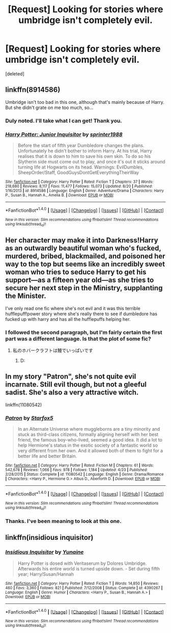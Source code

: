 #+TITLE: [Request] Looking for stories where umbridge isn't completely evil.

* [Request] Looking for stories where umbridge isn't completely evil.
:PROPERTIES:
:Score: 9
:DateUnix: 1474167900.0
:DateShort: 2016-Sep-18
:FlairText: Request
:END:
[deleted]


** linkffn(8914586)

Umbridge isn't too bad in this one, although that's mainly because of Harry. But she didn't grate on me too much, so...
:PROPERTIES:
:Author: kyella14
:Score: 6
:DateUnix: 1474171706.0
:DateShort: 2016-Sep-18
:END:

*** Duly noted. I'll take what I can get! Thank you.
:PROPERTIES:
:Author: VirulentVoid
:Score: 2
:DateUnix: 1474185310.0
:DateShort: 2016-Sep-18
:END:


*** [[http://www.fanfiction.net/s/8914586/1/][*/Harry Potter: Junior Inquisitor/*]] by [[https://www.fanfiction.net/u/2936579/sprinter1988][/sprinter1988/]]

#+begin_quote
  Before the start of fifth year Dumbledore changes the plans. Unfortunately he didn't bother to inform Harry. At his trial, Harry realises that it is down to him to save his own skin. To do so his Slytherin side must come out to play, and once it's out it sticks around turning life at Hogwarts on its head. Warnings: EvilDumbles, SheepOrder/Staff, GoodGuysDontGetEverythingTheirWay
#+end_quote

^{/Site/: [[http://www.fanfiction.net/][fanfiction.net]] *|* /Category/: Harry Potter *|* /Rated/: Fiction T *|* /Chapters/: 37 *|* /Words/: 218,680 *|* /Reviews/: 8,117 *|* /Favs/: 11,477 *|* /Follows/: 15,073 *|* /Updated/: 8/20 *|* /Published/: 1/16/2013 *|* /id/: 8914586 *|* /Language/: English *|* /Genre/: Adventure/Drama *|* /Characters/: Harry P., Susan B., Hannah A., Amelia B. *|* /Download/: [[http://www.ff2ebook.com/old/ffn-bot/index.php?id=8914586&source=ff&filetype=epub][EPUB]] or [[http://www.ff2ebook.com/old/ffn-bot/index.php?id=8914586&source=ff&filetype=mobi][MOBI]]}

--------------

*FanfictionBot*^{1.4.0} *|* [[[https://github.com/tusing/reddit-ffn-bot/wiki/Usage][Usage]]] | [[[https://github.com/tusing/reddit-ffn-bot/wiki/Changelog][Changelog]]] | [[[https://github.com/tusing/reddit-ffn-bot/issues/][Issues]]] | [[[https://github.com/tusing/reddit-ffn-bot/][GitHub]]] | [[[https://www.reddit.com/message/compose?to=tusing][Contact]]]

^{/New in this version: Slim recommendations using/ ffnbot!slim! /Thread recommendations using/ linksub(thread_id)!}
:PROPERTIES:
:Author: FanfictionBot
:Score: 1
:DateUnix: 1474171735.0
:DateShort: 2016-Sep-18
:END:


** Her character may make it into Darkness!Harry as an outwardly beautiful woman who's fucked, murdered, bribed, blackmailed, and poisoned her way to the top but seems like an incredibly sweet woman who tries to seduce Harry to get his support---as a fifteen year old---as she tries to secure her next step in the Ministry, supplanting the Minister.

I've only read one fic where she's not evil and it was this terrible hufflepuff!power story where she's really there to see if dumbledore has fucked up with harry and has all the hufflepuffs helping her.
:PROPERTIES:
:Author: viol8er
:Score: 3
:DateUnix: 1474172899.0
:DateShort: 2016-Sep-18
:END:

*** I followed the second paragraph, but I'm fairly certain the first part was a different language. Is that the plot of some fic?
:PROPERTIES:
:Author: VirulentVoid
:Score: 2
:DateUnix: 1474185385.0
:DateShort: 2016-Sep-18
:END:

**** 私のホバークラフトは鰻でいっぱいです
:PROPERTIES:
:Author: viol8er
:Score: 2
:DateUnix: 1474217599.0
:DateShort: 2016-Sep-18
:END:

***** D:
:PROPERTIES:
:Author: VirulentVoid
:Score: 1
:DateUnix: 1474240309.0
:DateShort: 2016-Sep-19
:END:


** In my story "Patron", she's not quite evil incarnate. Still evil though, but not a gleeful sadist. She's also a very attractive witch.

linkffn(11080542)
:PROPERTIES:
:Author: Starfox5
:Score: 3
:DateUnix: 1474232468.0
:DateShort: 2016-Sep-19
:END:

*** [[http://www.fanfiction.net/s/11080542/1/][*/Patron/*]] by [[https://www.fanfiction.net/u/2548648/Starfox5][/Starfox5/]]

#+begin_quote
  In an Alternate Universe where muggleborns are a tiny minority and stuck as third-class citizens, formally aligning herself with her best friend, the famous boy-who-lived, seemed a good idea. It did a lot to help Hermione's status in the exotic society of a fantastic world so very different from her own. And it allowed both of them to fight for a better life and better Britain.
#+end_quote

^{/Site/: [[http://www.fanfiction.net/][fanfiction.net]] *|* /Category/: Harry Potter *|* /Rated/: Fiction M *|* /Chapters/: 61 *|* /Words/: 542,678 *|* /Reviews/: 1,066 *|* /Favs/: 978 *|* /Follows/: 1,184 *|* /Updated/: 4/23 *|* /Published/: 2/28/2015 *|* /Status/: Complete *|* /id/: 11080542 *|* /Language/: English *|* /Genre/: Drama/Romance *|* /Characters/: <Harry P., Hermione G.> Albus D., Aberforth D. *|* /Download/: [[http://www.ff2ebook.com/old/ffn-bot/index.php?id=11080542&source=ff&filetype=epub][EPUB]] or [[http://www.ff2ebook.com/old/ffn-bot/index.php?id=11080542&source=ff&filetype=mobi][MOBI]]}

--------------

*FanfictionBot*^{1.4.0} *|* [[[https://github.com/tusing/reddit-ffn-bot/wiki/Usage][Usage]]] | [[[https://github.com/tusing/reddit-ffn-bot/wiki/Changelog][Changelog]]] | [[[https://github.com/tusing/reddit-ffn-bot/issues/][Issues]]] | [[[https://github.com/tusing/reddit-ffn-bot/][GitHub]]] | [[[https://www.reddit.com/message/compose?to=tusing][Contact]]]

^{/New in this version: Slim recommendations using/ ffnbot!slim! /Thread recommendations using/ linksub(thread_id)!}
:PROPERTIES:
:Author: FanfictionBot
:Score: 1
:DateUnix: 1474232495.0
:DateShort: 2016-Sep-19
:END:


*** Thanks. I've been meaning to look at this one.
:PROPERTIES:
:Author: VirulentVoid
:Score: 1
:DateUnix: 1474240103.0
:DateShort: 2016-Sep-19
:END:


** linkffn(insidious inquisitor)
:PROPERTIES:
:Author: SymphonySamurai
:Score: 2
:DateUnix: 1474208419.0
:DateShort: 2016-Sep-18
:END:

*** [[http://www.fanfiction.net/s/4390267/1/][*/Insidious Inquisitor/*]] by [[https://www.fanfiction.net/u/1335478/Yunaine][/Yunaine/]]

#+begin_quote
  Harry Potter is dosed with Veritaserum by Dolores Umbridge. Afterwards his entire world is turned upside down. - Set during fifth year; Harry/Susan/Hannah
#+end_quote

^{/Site/: [[http://www.fanfiction.net/][fanfiction.net]] *|* /Category/: Harry Potter *|* /Rated/: Fiction T *|* /Words/: 14,850 *|* /Reviews/: 460 *|* /Favs/: 3,360 *|* /Follows/: 821 *|* /Published/: 7/12/2008 *|* /Status/: Complete *|* /id/: 4390267 *|* /Language/: English *|* /Genre/: Humor *|* /Characters/: <Harry P., Susan B., Hannah A.> *|* /Download/: [[http://www.ff2ebook.com/old/ffn-bot/index.php?id=4390267&source=ff&filetype=epub][EPUB]] or [[http://www.ff2ebook.com/old/ffn-bot/index.php?id=4390267&source=ff&filetype=mobi][MOBI]]}

--------------

*FanfictionBot*^{1.4.0} *|* [[[https://github.com/tusing/reddit-ffn-bot/wiki/Usage][Usage]]] | [[[https://github.com/tusing/reddit-ffn-bot/wiki/Changelog][Changelog]]] | [[[https://github.com/tusing/reddit-ffn-bot/issues/][Issues]]] | [[[https://github.com/tusing/reddit-ffn-bot/][GitHub]]] | [[[https://www.reddit.com/message/compose?to=tusing][Contact]]]

^{/New in this version: Slim recommendations using/ ffnbot!slim! /Thread recommendations using/ linksub(thread_id)!}
:PROPERTIES:
:Author: FanfictionBot
:Score: 2
:DateUnix: 1474208460.0
:DateShort: 2016-Sep-18
:END:

